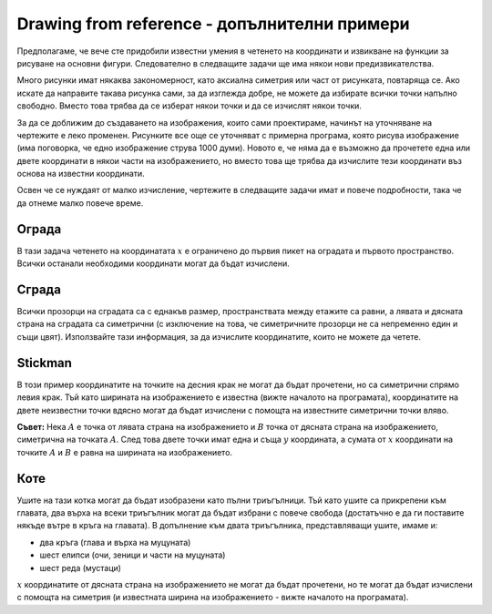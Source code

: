 Drawing from reference - допълнителни примери
----------------------------------------------

Предполагаме, че вече сте придобили известни умения в четенето на координати и извикване на функции за рисуване на основни фигури. Следователно в следващите задачи ще има някои нови предизвикателства.

Много рисунки имат някаква закономерност, като аксиална симетрия или част от рисунката, повтаряща се. Ако искате да направите такава рисунка сами, за да изглежда добре, не можете да избирате всички точки напълно свободно. Вместо това трябва да се изберат някои точки и да се изчислят някои точки.

За да се доближим до създаването на изображения, които сами проектираме, начинът на уточняване на чертежите е леко променен. Рисунките все още се уточняват с примерна програма, която рисува изображение (има поговорка, че едно изображение струва 1000 думи). Новото е, че няма да е възможно да прочетете една или двете координати в някои части на изображението, но вместо това ще трябва да изчислите тези координати въз основа на известни координати.

Освен че се нуждаят от малко изчисление, чертежите в следващите задачи имат и повече подробности, така че да отнеме малко повече време.

Ограда
'''''''

В тази задача четенето на координатата :math:`x` е ограничено до първия пикет на оградата и първото пространство. Всички останали необходими координати могат да бъдат изчислени. 

.. activecode:: PyGame__drawing_fence
   :nocodelens:
   :enablecopy:
   :modaloutput:
   :playtask:
   :includexsrc: src\PyGame\1_Drawing\4_ByGrid_Additional\fence_assist.py
   
.. reveal:: PyGame__drawing_fence_reveal
   :showtitle: Show solution
   :hidetitle: Hide solution

   The complete program is provided, you can try it here as well.
	       
   .. activecode:: PyGame__drawing_fence_solution
      :nocodelens:
      :enablecopy:
      :modaloutput:
      :includesrc: src\PyGame\1_Drawing\4_ByGrid_Additional\fence.py

Сграда
''''''''

Всички прозорци на сградата са с еднакъв размер, пространствата между етажите са равни, а лявата и дясната страна на сградата са симетрични (с изключение на това, че симетричните прозорци не са непременно един и същи цвят). Използвайте тази информация, за да изчислите координатите, които не можете да четете.

.. activecode:: PyGame__drawing_building
   :nocodelens:
   :enablecopy:
   :modaloutput:
   :playtask:
   :includexsrc: src\PyGame\1_Drawing\4_ByGrid_Additional\building_assist.py
   
.. commented out 

    .. reveal:: PyGame__drawing_building_reveal
       :showtitle: Show solution
       :hidetitle: Hide solution

       The complete program is provided, you can try it here as well.
               
       .. activecode:: PyGame__drawing_building_solution
          :nocodelens:
          :enablecopy:
          :modaloutput:
          :includesrc: src\PyGame\1_Drawing\4_ByGrid_Additional\building.py

Stickman
''''''''

В този пример координатите на точките на десния крак не могат да бъдат прочетени, но са симетрични спрямо левия крак. Тъй като ширината на изображението е известна (вижте началото на програмата), координатите на двете неизвестни точки вдясно могат да бъдат изчислени с помощта на известните симетрични точки вляво.

**Съвет:** Нека :math:`A` е точка от лявата страна на изображението и :math:`B` точка от дясната страна на изображението, симетрична на точката :math:`A`. След това двете точки имат една и съща :math:`y` координата, а сумата от :math:`x` координати на точките :math:`A` и :math:`B` е равна на ширината на изображението. 

.. activecode:: PyGame__drawing_stickman
   :nocodelens:
   :enablecopy:
   :modaloutput:
   :playtask:
   :includexsrc: src\PyGame\1_Drawing\4_ByGrid_Additional\stickman_assist.py
   
.. commented out 

    .. reveal:: PyGame__drawing_stickman_reveal
       :showtitle: Show solution
       :hidetitle: Hide solution

       The complete program is provided, you can try it here as well.
               
       .. activecode:: PyGame__drawing_stickman_solution
          :nocodelens:
          :enablecopy:
          :modaloutput:
          :includesrc: src\PyGame\1_Drawing\4_ByGrid_Additional\stickman.py

Коте
'''''

Ушите на тази котка могат да бъдат изобразени като пълни триъгълници. Тъй като ушите са прикрепени към главата, два върха на всеки триъгълник могат да бъдат избрани с повече свобода (достатъчно е да ги поставите някъде вътре в кръга на главата). В допълнение към двата триъгълника, представляващи ушите, имаме и:

- два кръга (глава и върха на муцуната)
- шест елипси (очи, зеници и части на муцуната)
- шест реда (мустаци)

:math:`x` координатите от дясната страна на изображението не могат да бъдат прочетени, но те могат да бъдат изчислени с помощта на симетрия (и известната ширина на изображението - вижте началото на програмата). 


.. activecode:: PyGame__drawing_cat
   :nocodelens:
   :enablecopy:
   :modaloutput:
   :playtask:
   :includexsrc: src\PyGame\1_Drawing\4_ByGrid_Additional\cat_assist.py

.. reveal:: PyGame__drawing_cat_reveal
   :showtitle: Show solution
   :hidetitle: Hide solution

   The complete program is provided, you can try it here as well.
	       
   .. activecode:: PyGame__drawing_cat_solution
      :nocodelens:
      :enablecopy:
      :modaloutput:
      :includesrc: src\PyGame\1_Drawing\4_ByGrid_Additional\cat.py

